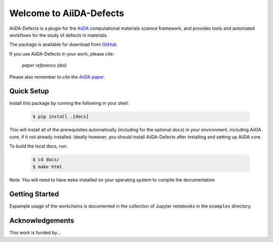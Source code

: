 Welcome to AiiDA-Defects
++++++++++++++++++++++++

AiiDA-Defects is a plugin for the `AiiDA <http://www.aiida.net/>`_ computational 
materials science framework, and provides tools and automated workflows for the 
study of defects in materials.

The package is available for download from `GitHub <http://github.com/aiida-defects>`_.

If you use AiiDA-Defects in your work, please cite:

    *paper reference (doi)*

Please also remember to cite the `AiiDA paper <https://doi.org/10.1038/s41597-020-00638-4>`_.


Quick Setup
===========

Install this package by running the following in your shell:

    .. code-block:: bash

        $ pip install .[docs]

This will install all of the prerequisites automatically (including for the optional docs) 
in your environment, including AiiDA core, if it not already installed. 
Ideally however, you should install AiiDA-Defects after installing and setting 
up AiiDA core.

To build the local docs, run:

    .. code-block:: bash

        $ cd docs/
        $ make html

Note: You will need to have ``make`` installed on your operating system to compile the documentation


Getting Started
===============

Expample usage of the workchains is documented in the collection of Jupyter notebooks in the ``examples`` directory.



Acknowledgements
================
This work is funded by...
